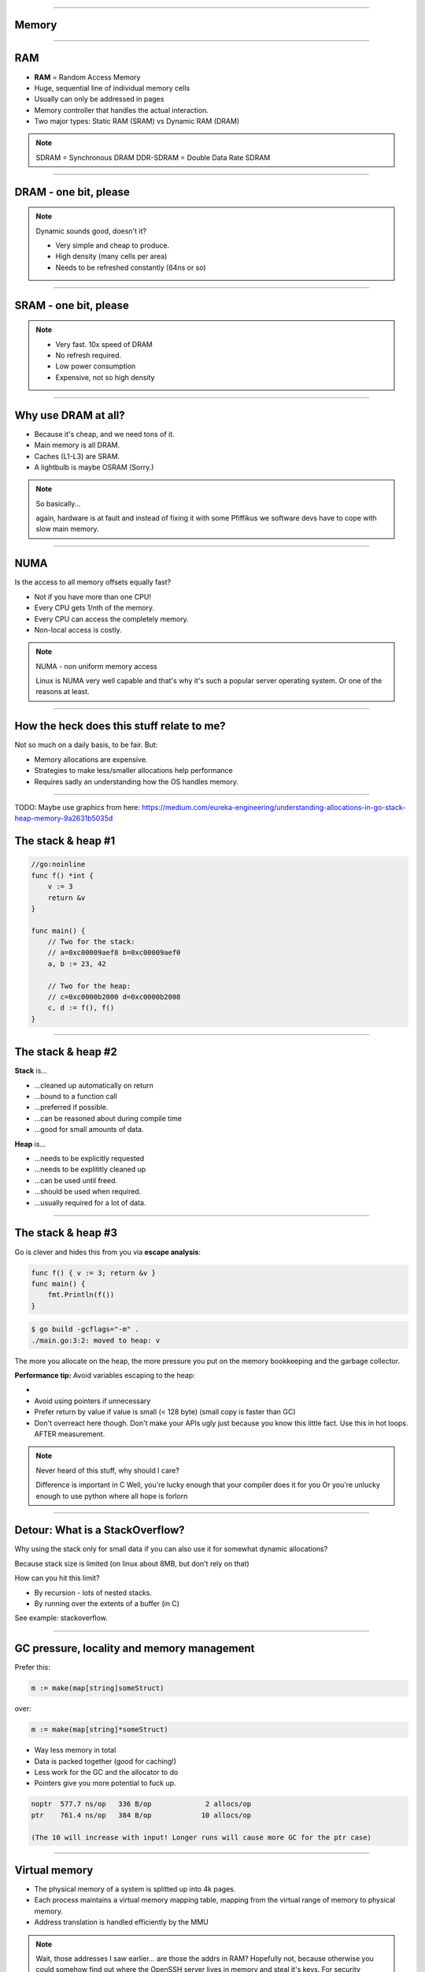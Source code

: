 ----

Memory
======

----

RAM
===

* **RAM** = Random Access Memory
* Huge, sequential line of individual memory cells
* Usually can only be addressed in pages
* Memory controller that handles the actual interaction.
* Two major types: Static RAM (SRAM) vs Dynamic RAM (DRAM)

.. note::

   SDRAM = Synchronous DRAM
   DDR-SDRAM = Double Data Rate SDRAM

----

DRAM - one bit, please
======================

.. image:: images/dram.png
   :width: 100%
   :align: center

.. note::

   Dynamic sounds good, doesn't it?

   * Very simple and cheap to produce.
   * High density (many cells per area)
   * Needs to be refreshed constantly (64ns or so)

----

SRAM - one bit, please
======================

.. image:: images/sram.png
   :width: 100%
   :align: center

.. note::

   * Very fast. 10x speed of DRAM
   * No refresh required.
   * Low power consumption
   * Expensive, not so high density

----

Why use DRAM at all?
====================

* Because it's cheap,  and we need tons of it.
* Main memory is all DRAM.
* Caches (L1-L3) are SRAM.
* A lightbulb is maybe OSRAM (Sorry.)

.. note::

   So basically...

   again, hardware is at fault
   and instead of fixing it with some Pfiffikus
   we software devs have to cope with slow main memory.

----

NUMA
====

Is the access to all memory offsets equally fast?

* Not if you have more than one CPU!
* Every CPU gets 1/nth of the memory.
* Every CPU can access the completely memory.
* Non-local access is costly.

.. note::

   NUMA - non uniform memory access

   Linux is NUMA very well capable and that's why it's such a popular server operating system.
   Or one of the reasons at least.

----

How the heck does this stuff relate to me?
==========================================

Not so much on a daily basis, to be fair. But:

* Memory allocations are expensive.
* Strategies to make less/smaller allocations help performance
* Requires sadly an understanding how the OS handles memory.

----

TODO: Maybe use graphics from here: https://medium.com/eureka-engineering/understanding-allocations-in-go-stack-heap-memory-9a2631b5035d

The stack & heap #1
===================

.. code-block:: go

    //go:noinline
    func f() *int {
        v := 3
        return &v
    }

    func main() {
        // Two for the stack:
        // a=0xc00009aef8 b=0xc00009aef0
        a, b := 23, 42

        // Two for the heap:
        // c=0xc0000b2000 d=0xc0000b2008
        c, d := f(), f()
    }

----

The stack & heap #2
===================

**Stack** is...

* ...cleaned up automatically on return
* ...bound to a function call
* ...preferred if possible.
* ...can be reasoned about during compile time
* ...good for small amounts of data.

**Heap** is...

* ...needs to be explicitly requested
* ...needs to be explititly cleaned up
* ...can be used until freed.
* ...should be used when required.
* ...usually required for a lot of data.

----

The stack & heap #3
===================

Go is clever and hides this from you via
**escape analysis**:

.. code-block:: go

   func f() { v := 3; return &v }
   func main() {
       fmt.Println(f())
   }

.. code-block:: bash

   $ go build -gcflags="-m" .
   ./main.go:3:2: moved to heap: v


The more you allocate on the heap, the more pressure you put on the
memory bookkeeping and the garbage collector.

**Performance tip:** Avoid variables escaping to the heap:

*
* Avoid using pointers if unnecessary
* Prefer return by value if value is small (< 128 byte) (small copy is faster than GC)
* Don't overreact here though. Don't make your APIs ugly just because you know this little fact. Use this in hot loops. AFTER measurement.

.. note::

   Never heard of this stuff, why should I care?

   Difference is important in C
   Well, you're lucky enough that your compiler does it for you
   Or you're unlucky enough to use python where all hope is forlorn

----

Detour: What is a StackOverflow?
================================

Why using the stack only for small data if you can also use it for somewhat dynamic allocations?

Because stack size is limited (on linux about 8MB, but don't rely on that)

How can you hit this limit?

* By recursion - lots of nested stacks.
* By running over the extents of a buffer (in C)

See example: stackoverflow.

----

GC pressure, locality and memory management
===========================================

Prefer this:

.. code-block:: go

   m := make(map[string]someStruct)

over:

.. code-block:: go

   m := make(map[string]*someStruct)

* Way less memory in total
* Data is packed together (good for caching!)
* Less work for the GC and the allocator to do
* Pointers give you more potential to fuck up.

.. code-block:: bash

    noptr  577.7 ns/op	 336 B/op	      2 allocs/op
    ptr    761.4 ns/op	 384 B/op	     10 allocs/op

    (The 10 will increase with input! Longer runs will cause more GC for the ptr case)

----

Virtual memory
==============

.. image:: images/virtual_memory.svg.png

* The physical memory of a system is splitted up into 4k pages.
* Each process maintains a virtual memory mapping table, mapping
  from the virtual range of memory to physical memory.
* Address translation is handled efficiently by the MMU

.. note::

    Wait, those addresses I saw earlier... are those the addrs in RAM?
    Hopefully not, because otherwise you could somehow find out where the OpenSSH
    server lives in memory and steal it's keys. For security reasons it must look
    for each process like he's completely alone on the system. What you saw above
    are virtual memory addresses and they stay very similar on each run.

    The concept how this achieved is called "virtual memory" and it's probably one of
    the more clever things we did in computer science.

----

Virtual memory implementation
=============================

* Each process has a list of page tables mapping virtual to physical memory ("page table")
* On process start this table is filled with a few default kilobytes of mapped pages
  (the first few pages are not mapped, so dereferencing a NULL pointer will always crash)
* When the program first accesses those addresses the CPU will generate a page fault, indicating
  that there is no such mapping. The OS receives this and will find a free physical page, map
  it and retry execution. If another page fault occurs the OS will kill the process with SIGSEGV.

----

Virtual memory advantages
=========================

* Pages can be mapped only once it is needed (CoW)
* Processes can share the same page for shared memory.
* Pages do not need to be mapped to physical memory: Disk, DMA or even network is possible!
* Processes are isolated from each other.
* Processes consume only as much physical ("residual") memory as really needed.
* Programs get easier to write because they can just assume that the memory is not fragmented.
* Pages can be swaped by the OS without the process even noticing (Swapping)
* The kernel can give away more memory than there is on the system (overcommiting)
* Pages with the same content can be deduplicated

----

Residual vs virtual memory usage
================================

TODO: look a  htop and free

----

Quick peak memory measurement
=============================

.. code-block::

   /usr/bin/time -v <command>

----

malloc()
========


```c
char *one_kb_buf = malloc(1024 * sizeof(char));
/* use one_kb_buf somehow */
free(onone_kb_buf);
```

* ``malloc`` itself is implemented in user space, not by the kernel.
* Think of it as some sort of memory pool management library (implemente by glibc)
* When ``malloc`` runs out of space it asks the kernel for more space by using either the ``sbrk`` call (for small allocations)
  or ``mmap`` (for big allocations). Allocations have as multiple of PAGE_SIZE (4KB)
* ``sbrk`` is a system call that moves the *program break* of a program upwards (or downwards) by a certain amount.
* The new space is then managed by ``malloc``. Each allocation gets added a header by ``malloc`` at the start (~10 byte),
  so many small allocations are wasteful.
* Memory that is not directly used is kept in a freelist. Only once the freelist is empty, new memory is fetched
  from the operating system.
* On ``free`` a memory block is added back to the freelist.
* ``malloc`` is optimized for the usecase of allocating many (typically) small sized objects with minimal fragmentation.
  Since every program tends to have different needs it makes sense to do this in userspace.
* Go uses a similar implementation, but is more sophisticated. Main difference:
  it keeps pre-allocated arenas for differently sized objects. i.e. 4, 8, 16,
  32, 64 and so on.

.. note::

    What the fuck happens on allocation?

    In C you have to explicitly what ``Go`` does in the background for you:

----

Swapping
========

.. code-block:: bash

    $ dd if=/dev/zero of=swapfile count=1024 bs=1M
    $ swapon ./swapfile

.. code-block:: bash

    $ cat /proc/sys/vm/swappiness
    (value between 0-100)
    0 = only swap if OOM would hit otherwise.
    100 = swap everything not actively used.

.. note::

   Linux can use swap space as second-prio memory if main memory runs low.
   Swap is already used before memory goes low. Inactive processes and stale IO pages
   get put to swap so that memory management can make use of that space to provide less
   fragmented memory regions.

   How aggressive this happens can be set using `vm.swappiness`. A value between

   Rules:

   - If you want to hibernate (i.e. powerless suspend) then you need as much swap as RAM.
   - Otherwise about half of RAM is a good rule of thumb.
   - Systems that rely on low latency (i.e. anything that goes in the direction of realtime) should not swap.

----

The OOM Killer
==============

* Kicks in if sytem almost completely ran out of RAM.
* Selects a process based on a scoring system and kills it.
* Processes can be given a priority in advance.

.. note::

    * Last resort mechanism.
    * Reports in dmesg.
    * Sometimes comes too late and is not able to operate anymore.

    Alternatives:

    * earlyoom
    * systemd-oomd

    Userspace-Daemons that monitor memory usage and kill processes
    in a very configurable way. Well suited for server systems.

----

``mmap()``
==========

* Can map files (among other things) to a processes' memory.
* File contents are loaded


.. note::

   Maybe one of the most mysterious system features we have on Linux.

   Typical open/read/write/close APIs see files as streams.
   With mmap() we can handle files as arrays and the memory needed for
   this can be shared by several processes!

   Great for implementing databases
   or implementing random access to a big file (ex: reading every tenth byte of a file)

----

``madvise()`` and ``fadvise()``
===============================

* You can give tips to the kernel.
* When you know that you need a certain memory page soon,
  then you can do ``madvise(addr, 4096, MADV_WILLNEED)``.
* With ``fadvise()`` you can do the same for files.


.. note::

   This is greatly notice-able with file I/O!

----

Homework
========

TODO: Ddecice on what to use here.


Write a program that... TODO.


Write a program in your favourite language that allocates
a lot of memory but does not
